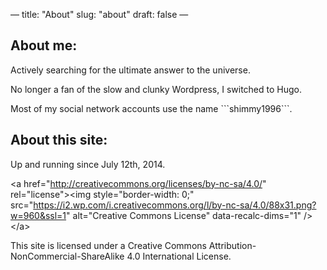---
title: "About"
slug: "about"
draft: false
---

** About me:

Actively searching for the ultimate answer to the universe. 

No longer a fan of the slow and clunky Wordpress, I switched to Hugo.

Most of my social network accounts use the name ```shimmy1996```.

** About this site:

Up and running since July 12th, 2014. 

<a href="http://creativecommons.org/licenses/by-nc-sa/4.0/" rel="license"><img style="border-width: 0;" src="https://i2.wp.com/i.creativecommons.org/l/by-nc-sa/4.0/88x31.png?w=960&#038;ssl=1" alt="Creative Commons License" data-recalc-dims="1" /></a>

This site is licensed under a Creative Commons Attribution-NonCommercial-ShareAlike 4.0 International License.

